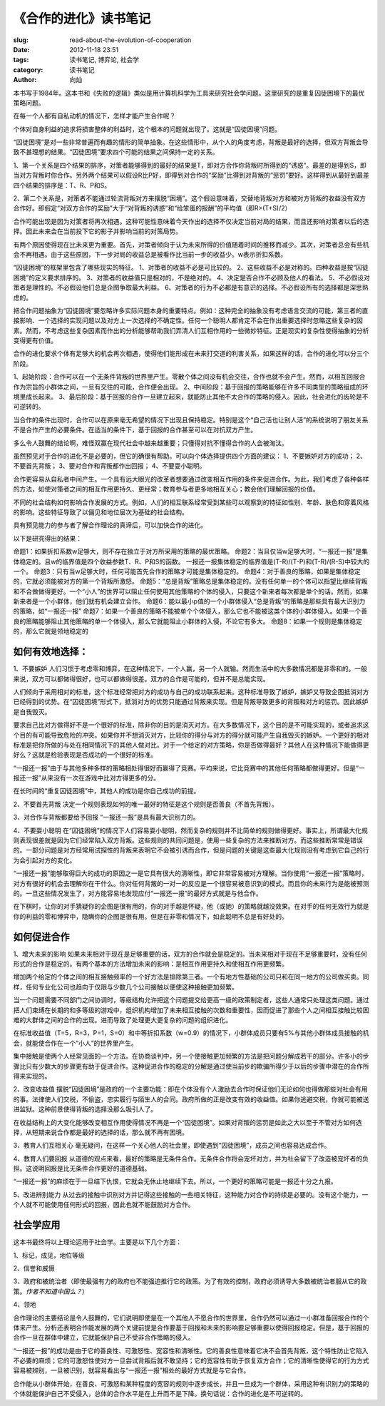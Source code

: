 
《合作的进化》读书笔记
################################

:slug: read-about-the-evolution-of-cooperation
:date: 2012-11-18 23:51
:tags: 读书笔记, 博弈论, 社会学 
:category: 读书笔记
:author: 向灿

本书写于1984年。这本书和《失败的逻辑》类似是用计算机科学为工具来研究社会学问题。这里研究的是重复囚徒困境下的最优策略问题。

在每一个人都有自私动机的情况下，怎样才能产生合作呢？

个体对自身利益的追求将损害整体的利益时，这个根本的问题就出现了。这就是“囚徒困境”问题。

“囚徒困境”是对一些非常普遍而有趣的情形的简单抽象。在这些情形中，从个人的角度考虑，背叛是最好的选择，但双方背叛会导致不甚理想的结果。“囚徒困境”要求四个可能的结果之间保持一定的关系。

1、第一个关系是四个结果的排序，对策者能够得到的最好的结果是T，即对方合作你背叛时所得到的“诱惑”。最差的是得到S，即当对方背叛时你合作。另外两个结果可以假设R比P好，即得到对合作的“奖励”比得到对背叛的“惩罚”要好。这样得到从最好到最差四个结果的排序是：T、R、P和S。

2、第二个关系是，对策者不能通过轮流背叛对方来摆脱“困境”。这个假设意味着，交替地背叛对方和被对方背叛的收益没有双方合作好。即假定“对双方合作的奖励”大于“对背叛的诱惑”和“给笨蛋的报酬”的平均值（即R>(T+S)/2）

合作可能出现是因为对策者将再次相遇。这种可能性意味着今天作出的选择不仅决定当前对局的结果，而且还影响对策者以后的选择。因此未来会在当前投下它的影子并影响当前的对策局势。

有两个原因使得现在比未来更为重要。首先，对策者倾向于认为未来所得的价值随着时间的推移而减少。其次，对策者总会有些机会不再相遇。由于这些原因，下一步对局的收益总是被看作比当前一步的收益少。w表示折扣系数。

“囚徒困境”的框架里包含了哪些现实的特征。
1、对策者的收益不必是可比较的。 
2、这些收益不必是对称的。四种收益是按“囚徒困境”的定义要求排序的。
3、对策者的收益值只是相对的，不是绝对的。
4、决定是否合作不必顾及他人的看法。
5、不必假设对策者是理性的。不必假设他们总是企图争取最大利益。
6、对策者的行为不必都是有意识的选择。不必假设所有的选择都是深思熟虑的。

把合作问题抽象为“囚徒困境”要忽略许多实际问题本身的重要特点。例如：这种完全的抽象没有考虑语言交流的可能，第三者的直接影响、一个选择的实现问题以及对方上一次选择的不确定性。任何一个聪明人都肯定不会在作出重要选择时忽略这些复杂的因素。然而，不考虑这些复杂因素而作出的分析能够帮助我们弄清人们互相作用的一些微妙特征。正是现实的复杂性使得抽象的分析变得更有价值。

合作的进化要求个体有足够大的机会再次相遇，使得他们能形成在未来打交道的利害关系，如果这样的话，合作的进化可以分三个阶段。

1、起始阶段：合作可以在一个无条件背叛的世界里产生。零散个体之间没有机会交往，合作也就不会产生。然而，以相互回报合作为宗旨的小群体之间，一旦有交往的可能，合作便会出现。
2、中间阶段：基于回报的策略能够在许多不同类型的策略组成的环境里成长起来。
3、最后阶段：基于回报的合作一旦建立起来，就能防止其他不太合作的策略的侵入。因此，社会进化的齿轮是不可逆转的。

当合作的条件出现时，合作可以在原来毫无希望的情况下出现且保持稳定。特别是这个“自己活也让别人活”的系统说明了朋友关系不是合作产生的必要条件。在适当的条件下，基于回报的合作甚至可以在对抗双方产生。

多么令人鼓舞的结论啊，难怪双赢在现代社会中越来越重要；只懂得对抗不懂得合作的人会被淘汰。

虽然预见对于合作的进化不是必要的，但它的确很有帮助。可以向个体选择提供四个方面的建议：
1、不要嫉妒对方的成功；
2、不要首先背叛；
3、要对合作和背叛都作出回报；
4、不要耍小聪明。

合作更容易从自私者中间产生。一个具有远大眼光的改革者想要通过改变相互作用的条件来促进合作。为此，我们考虑了各种各样的方法，如使对策者之间的相互作用更持久、更经常；教育参与者更多地相互关心；教会他们理解回报的价值。

不同的社会结构如何影响合作发展的方式。例如，人们的相互联系经常受到某些可以观察到的特征如性别、年龄、肤色和穿着风格的影响。这些特征导致了以偏见和地位层次为基础的社会结构。

具有预见能力的参与者了解合作理论的真谛后，可以加快合作的进化。

以下是研究得出的结果：

命题1：如果折扣系数w足够大，则不存在独立于对方所采用的策略的最优策略。
命题2：当且仅当w足够大时，“一报还一报”是集体稳定的。且w的临界值是四个收益参数T、R、P和S的函数。
一报还一报集体稳定的临界值是(T-R)/(T-P)和(T-R)/(R-S)中较大的一个。
命题3：只有当w足够大时，任何可能首先合作的策略才可能是集体稳定的。
命题4：对于善良的策略，如果是集体稳定的，它就必须能被对方的第一个背叛所激怒。
命题5：“总是背叛”策略总是集体稳定的。没有任何单一的个体可以指望比继续背叛和不合做做得更好。一个“小人”的世界可以阻止任何使用其他策略的个体的侵入，只要这个新来者每次都是单个的话。然而，如果新来者是一个小群体，他们就有机会建立合作。
命题6：能以最小p值的一个小群体侵入“总是背叛”的策略是那些具有最大识别力的策略，如“一报还一报”
命题7：如果一个善良的策略不能被单个个体侵入，那么它也不能被这类个体的小群体侵入。如果一个善良的策略能够阻止其他策略的单一个体侵入，那么它就能阻止小群体的入侵，不论它有多大。
命题8：如果一个规则是集体稳定的，那么它就是领地稳定的

如何有效地选择：
-----------------
1、不要嫉妒
人们习惯于考虑零和博弈，在这种情况下，一个人赢，另一个人就输。然而生活中的大多数情况都是非零和的。一般来说，双方可以都做得很好，也可以都做得很差。双方的合作是可能的，但并不是总能实现。

人们倾向于采用相对的标准，这个标准经常把对方的成功与自己的成功联系起来。这种标准导致了嫉妒，嫉妒又导致企图抵消对方已经得到的优势。在“囚徒困境”形式下，抵消对方的优势只能通过背叛来实现。但是背叛导致更多的背叛和对方的惩罚。因此嫉妒是自我毁灭。

要求自己比对方做得好不是一个很好的标准，除非你的目的是消灭对方。在大多数情况下，这个目的是不可能实现的，或者追求这个目的有可能导致危险的冲突。如果你并不想消灭对方，比较你的得分与对方的得分就可能产生自我毁灭的嫉妒。一个更好的相对标准是把你所做的与处在相同情况下的其他人做对比。对于一个给定的对方策略，你是否做得最好？其他人在这种情况下能做得更好么？这就是检验表现是否成功的一个很好的标准。

“一报还一报”由于与其他多种多样的策略相处得很好而赢得了竞赛。平均来说，它比竞赛中的其他任何策略都做得更好。但是“一报还一报”从来没有一次在游戏中比对方得更多的分。

在长时间的“重复囚徒困境”中，其他人的成功是你自己成功的前提。

2、不要首先背叛
决定一个规则表现如何的唯一最好的特征是这个规则是否善良（不首先背叛）。

3、对合作与背叛都要给予回报
“一报还一报”是具有最大识别力的。

4、不要耍小聪明
在“囚徒困境”的情况下人们容易耍小聪明，然而复杂的规则并不比简单的规则做得更好。事实上，所谓最大化规则表现很差就是因为它们经常陷入双方背叛。这些规则的共同问题是，使用一些复杂的方法来推断对方。而这些推断常常是错误的。一部分问题是对方经常用试探性的背叛来表明它不会被引诱而合作，但是问题的关键是这些最大化规则没有考虑到它自己的行为会引起对方的变化。

“一报还一报”能够取得巨大的成功的原因之一是它具有很大的清晰性，即它非常容易被对方理解。当你使用“一报还一报”策略时，对方有很好的机会去理解你在干什么。你对任何背叛的一对一的反应是一个很容易被意识到的模式。而且你的未来行为是能被预测的。一旦这些情况发生了，对方能容易地发现应付“一报还一报”的最好方式就是与他合作。

在下棋时，让你的对手猜疑你的企图是很有用的，你的对手越是怀疑，他（或她）的策略就越没效果。在对手的任何无效行为就是你的利益的零和博弈中，隐瞒你的企图是很有用。但是在非零和情况下，如此聪明不总是有好处的。


如何促进合作
---------------
1、增大未来的影响
如果未来相对于现在是足够重要的话，双方的合作就会是稳定的。当未来相对于现在不足够重要时，没有任何形式的合作是稳定的。有两个基本的方法增加未来的影响：是相互作用更持久和使相互作用更频繁。

增加两个给定的个体之间的相互接触频率的一个好方法是排除第三者。一个有地方性基础的公司只和在同一地方的公司做买卖。同样，任何专业化公司也趋向于仅限与少数几个公司接触以便使这种接触更加频繁。

当一个问题需要不同部门之间协调时，等级结构允许把这个问题提交给更高一级的政策制定者，这些人通常只处理这类问题。通过把人们束缚在长期的和多等级的游戏中，组织机构增加了未来相互接触的次数和重要性，因而促进了那些个人之间相互接触比较困难的大群体之间的合作的出现。进而导致了处理更大更复杂的问题的组织进化。

在标准收益值（T=5，R=3，P=1，S=0）和中等折扣系数（w=0.9）的情况下，小群体成员只要有5%与其他小群体成员接触的机会，就能使合作在一个“小人”的世界里产生。

集中接触是使两个人经常见面的一个方法。在协商谈判中，另一个使接触更加频繁的方法是把问题分解成若干的部分。许多小的步骤比只有少数大的步骤更有助于促进合作。这种促进合作的稳定的分解是通过使当前步的欺骗所得少于以后的步骤中潜在的合作所得来实现的。

2、改变收益值
摆脱“囚徒困境”是政府的一个主要功能：即在个体没有个人激励去合作时保证他们无论如何也得做那些对社会有用的事。法律使人们交税，不偷盗，忠实履行与陌生人的合同。政府所做的正是改变有效的收益值。如果你逃避交税，你就可能被送进监狱。这种前景使得背叛的选择没那么吸引人了。

在收益结构上的大变化能够改变相互作用使得情况不再是一个“囚徒困境”。如果对背叛的惩罚是如此之大以至于不管对方如何选择，从短期来说合作都是最好的选择的话，那么就不再有困境。

3、教育人们互相关心
毫无疑问，在这样一个关心他人的社会里，即使遇到“囚徒困境”，成员之间也容易达成合作。

4、教育人们要回报
从道德的观点来看，最好的策略是无条件合作。无条件合作将会宠坏对方，并为社会留下了改造被宠坏者的负担。这说明回报是比无条件合作更好的道德基础。

“一报还一报”的麻烦在于一旦结下仇恨，它就会无休止地继续下去。所以，一个更好的策略可能是一报还十分之九报。

5、改进辨别能力
从过去的接触中识别对方并记得这些接触的一些相关特征，这种能力对合作的持续是必要的。没有这个能力，一个人就不可能使用任何形式的回报，因此也就不能鼓励对方合作。


社会学应用
---------------
这本书最终将以上理论运用于社会学。主要是以下几个方面：

1、标记，成见，地位等级

2、信誉和威慑

3、政府和被统治者（即使最强有力的政府也不能强迫推行它的政策。为了有效的控制，政府必须诱导大多数被统治者服从它的政策。*作者不知道中国么？*）

4、领地

合作理论的主要结论是令人鼓舞的，它们说明即使是在一个其他人不愿合作的世界里，合作仍然可以通过一小群准备回报合作的个体来产生。分析还表明合作能发展的两个关键前提是合作要基于回报和未来的影响要足够重要以使得回报稳定。但是，基于回报的合作一旦在群体中建立，它就能保护自己不受非合作策略的侵入。

“一报还一报”的成功是由于它的善良性、可激怒性、宽容性和清晰性。它的善良性意味着它决不会首先背叛，这个特性防止它陷入不必要的麻烦；它的可激怒性使对方一旦尝试背叛后就不敢坚持；它的宽容性有助于恢复双方合作；它的清晰性使得它的行为方式容易被辨别，一旦被识别，就容易看出与“一报还一报”相处的最好方式就是与它合作。

合作能从小群体开始，在善良、可激怒和某种程度的宽容的规则中逐步成长，并且一旦成为一个群体，采用这种有识别力的策略的个体就能保护自己不受侵入，总体的合作水平是在上升而不是下降。换句话说：合作的进化是不可逆转的。


